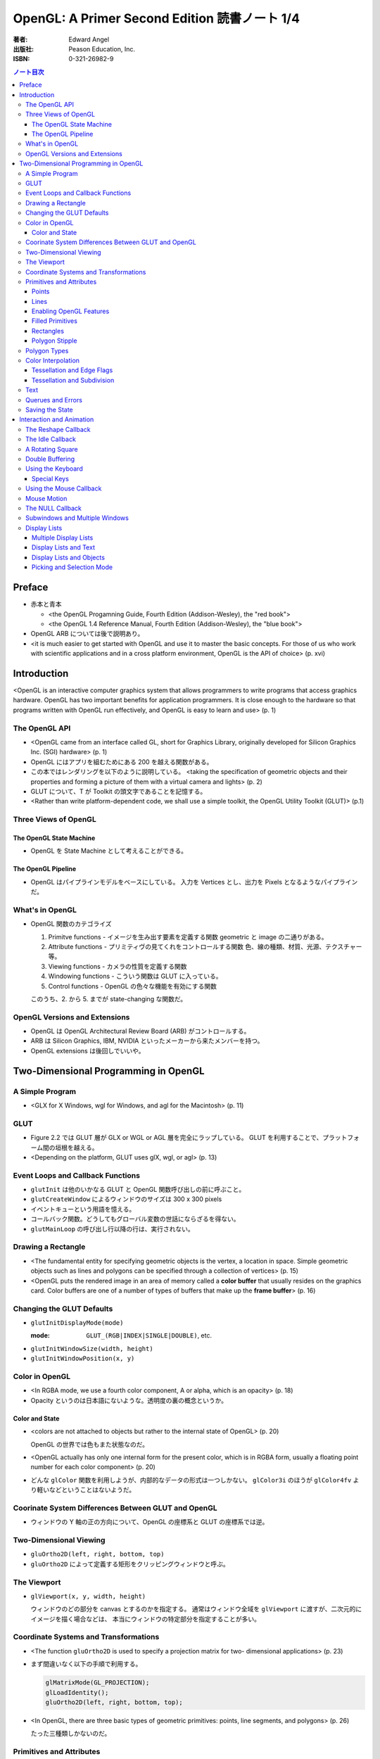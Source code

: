 ======================================================================
OpenGL: A Primer Second Edition 読書ノート 1/4
======================================================================

:著者: Edward Angel
:出版社: Peason Education, Inc.
:ISBN: 0-321-26982-9

.. contents:: ノート目次

Preface
=======
* 赤本と青本

  * <the OpenGL Progamning Guide, Fourth Edition (Addison-Wesley), the "red book">
  * <the OpenGL 1.4 Reference Manual, Fourth Edition (Addison-Wesley), the "blue book">

* OpenGL ARB については後で説明あり。
* <it is much easier to get started with OpenGL and use it to master the basic concepts.
  For those of us who work with scientific applications and in a cross platform environment,
  OpenGL is the API of choice> (p. xvi)

Introduction
============
<OpenGL is an interactive computer graphics system that allows programmers to write
programs that access graphics hardware.  OpenGL has two important benefits for
application programmers.  It is close enough to the hardware so that programs written
with OpenGL run effectively, and OpenGL is easy to learn and use> (p. 1)

The OpenGL API
--------------
* <OpenGL came from an interface called GL, short for Graphics Library, originally
  developed for Silicon Graphics Inc. (SGI) hardware> (p. 1)

* OpenGL にはアプリを組むためにある 200 を越える関数がある。

* この本ではレンダリングを以下のように説明している。
  <taking the specification of geometric objects and their properties and
  forming a picture of them with a virtual camera and lights> (p. 2)

* GLUT について、T が Toolkit の頭文字であることを記憶する。

* <Rather than write platform-dependent code, we shall use a simple toolkit,
  the OpenGL Utility Toolkit (GLUT)> (p.1)

Three Views of OpenGL
---------------------
The OpenGL State Machine
~~~~~~~~~~~~~~~~~~~~~~~~
* OpenGL を State Machine として考えることができる。

The OpenGL Pipeline
~~~~~~~~~~~~~~~~~~~
* OpenGL はパイプラインモデルをベースにしている。
  入力を Vertices とし、出力を Pixels となるようなパイプラインだ。

What's in OpenGL
----------------
* OpenGL 関数のカテゴライズ

  1. Primitve functions - イメージを生み出す要素を定義する関数
     geometric と image の二通りがある。
  2. Attribute functions - プリミティヴの見てくれをコントロールする関数
     色、線の種類、材質、光源、テクスチャー等。
  3. Viewing functions - カメラの性質を定義する関数
  4. Windowing functions - 
     こういう関数は GLUT に入っている。
  5. Control functions - OpenGL の色々な機能を有効にする関数

  このうち、2. から 5. までが state-changing な関数だ。

OpenGL Versions and Extensions
------------------------------
* OpenGL は OpenGL Architectural Review Board (ARB) がコントロールする。
* ARB は Silicon Graphics, IBM, NVIDIA といったメーカーから来たメンバーを持つ。
* OpenGL extensions は後回しでいいや。

Two-Dimensional Programming in OpenGL
=====================================
A Simple Program
----------------
* <GLX for X Windows, wgl for Windows, and agl for the Macintosh> (p. 11)

GLUT
----
* Figure 2.2 では GLUT 層が GLX or WGL or AGL 層を完全にラップしている。
  GLUT を利用することで、プラットフォーム間の垣根を越える。

* <Depending on the platform, GLUT uses glX, wgl, or agl> (p. 13)

Event Loops and Callback Functions
----------------------------------
* ``glutInit`` は他のいかなる GLUT と OpenGL 関数呼び出しの前に呼ぶこと。
* ``glutCreateWindow`` によるウィンドウのサイズは 300 x 300 pixels
* イベントキューという用語を憶える。
* コールバック関数。どうしてもグローバル変数の世話にならざるを得ない。
* ``glutMainLoop`` の呼び出し行以降の行は、実行されない。

Drawing a Rectangle
-------------------
* <The fundamental entity for specifying geometric objects is the vertex,
  a location in space.  Simple geometric objects such as lines and polygons
  can be specified through a collection of vertices> (p. 15)

* <OpenGL puts the rendered image in an area of memory called a **color buffer**
  that usually resides on the graphics card.  Color buffers are one of a 
  number of types of buffers that make up the **frame buffer**> (p. 16)

Changing the GLUT Defaults
--------------------------
* ``glutInitDisplayMode(mode)``

  :mode: ``GLUT_(RGB|INDEX|SINGLE|DOUBLE)``, etc.

* ``glutInitWindowSize(width, height)``
* ``glutInitWindowPosition(x, y)``

Color in OpenGL
---------------
* <In RGBA mode, we use a fourth color component, A or alpha, which is
  an opacity> (p. 18)

* Opacity というのは日本語にないような。透明度の裏の概念というか。

Color and State
~~~~~~~~~~~~~~~
* <colors are not attached to objects but rather to the internal state
  of OpenGL> (p. 20)

  OpenGL の世界では色もまた状態なのだ。

* <OpenGL actually has only one internal form for the present color,
  which is in RGBA form, usually a floating point number for each color
  component> (p. 20)

* どんな ``glColor`` 関数を利用しようが、内部的なデータの形式は一つしかない。
  ``glColor3i`` のほうが ``glColor4fv`` より軽いなどということはないようだ。

Coorinate System Differences Between GLUT and OpenGL
----------------------------------------------------
* ウィンドウの Y 軸の正の方向について、OpenGL の座標系と GLUT の座標系では逆。

Two-Dimensional Viewing
-----------------------
* ``gluOrtho2D(left, right, bottom, top)``

* ``gluOrtho2D`` によって定義する矩形をクリッピングウィンドウと呼ぶ。

The Viewport
------------
* ``glViewport(x, y, width, height)``

  ウィンドウのどの部分を canvas とするのかを指定する。
  通常はウィンドウ全域を ``glViewport`` に渡すが、二次元的にイメージを描く場合などは、
  本当にウィンドウの特定部分を指定することが多い。

Coordinate Systems and Transformations
--------------------------------------
* <The function ``gluOrtho2D`` is used to specify a projection matrix for two-
  dimensional applications> (p. 23)

* まず間違いなく以下の手順で利用する。

  .. code-block:: c

     glMatrixMode(GL_PROJECTION);
     glLoadIdentity();
     gluOrtho2D(left, right, bottom, top);

* <In OpenGL, there are three basic types of geometric primitives: 
  points, line segments, and polygons> (p. 26)

  たった三種類しかないのだ。

Primitives and Attributes
-------------------------
* <in fact, OpenGL regards attributes as part of its state> (p. 26)
  アトリビュートも他の何かと同様に「状態」ということ。

Points
~~~~~~
* ``glPointSize(size)``

  :size: サイズはスクリーンピクセル単位

* ``glPointSize`` は ``glBegin`` と ``glEnd`` の間に入れない。

Lines
~~~~~
* 線分は三種類のタイプしかない。

  * ``GL_LINES``
  * ``GL_LINE_STRIP``
  * ``GL_LINE_LOOP``

* 線分の属性は 

  1. 色
  2. 線幅
  3. パターン

* ``glLineWidth(width)``

  :width: 幅はピクセル単位で与える。

* ``glLineStipple(factor, pattern)``

  :factor: パターンの繰り返し回数。1 から 256 の間の値。
  :pattern: line stipple のビットパターン (16 bit) の与え方をおさえておくこと。

Enabling OpenGL Features
~~~~~~~~~~~~~~~~~~~~~~~~
* OpenGL の機能の中には、明示的にそれを有効にしなければ利用できないものがある。
* ``glEnable(feature)`` で機能 feature を ON にする。

  .. code-block:: c

     glEnable(GL_LINE_STIPPLE);

* ``glDisable(feature)`` で機能 feature を OFF にする。

Filled Primitives
~~~~~~~~~~~~~~~~~
* ポリゴン。六種類のタイプがある。
  このノートには敢えて書かないが、説明の英文は丸暗記しておきたい。

  * ``GL_POLYGON``
  * ``GL_TRIANGLES``
  * ``GL_TRIANGLE_STRIP``
  * ``GL_TRIANGLE_FAN``
  * ``GL_QUADS``
  * ``GL_QUAD_STRIP``

* STRIP 系の図形描画は、関数呼び出しの回数が少なく済むという利点がある。

  <many CAD applications generate triangles or quadrilaterals with shared
  edges.  Strip primitives allow us to define these primitives with far
  fewer OpenGL function calls than if we had to treat each as a separate
  polygon> (p. 30)

Rectangles
~~~~~~~~~~
* 長方形を描くのなら ``glRect`` で済む場合がある。
  ``glVertex`` を四回書かなくて済むし、おすすめ。

Polygon Stipple
~~~~~~~~~~~~~~~
* polygon stipple の模様は、プリミティブを回転しても回転しない。
* ``glEnable(GL_POLYGON_STIPPLE)`` で有効にする。
* ``glPolygonStipple(mask)``

  :mask: 32 x 32 ビットのパターン。

Polygon Types
-------------
* 塗りつぶしポリゴンを描くときには、その形状に気をつける点がある。
  <**simple polygons** -- polygons whose edges do not cross -- two different
  OpenGL implementations may render them differently> (p. 31)

* <Convex polygons are much easier to render> (p. 32)

* 面には表と裏がある。それらを描画し分ける手段がある。

  * ``glPolygonMode(face, mode)`` - 面をどう描くか

    :face: ``GL_(FRONT|BACK|FRONT_AND_BACK)``
    :mode: ``GL_(POINT|LINE|FILL)``

  * ``glCullFace(mode)`` - 描くか否か

    :mode: ``GL_(FRONT|BACK|FRONT_AND_BACK)``

  * ``glFrontFace(mode)`` - 面の表裏をどう定義するか

    :mode: ``GL_(CCW|CW)``

* <By default, a front face is one in which the order of the vertices is
  counter-clockwise when we view the polygon.  A back face is one in which
  the vertices are specified in a clockwise order.  These definitions
  make sense for convex polygons> (p. 32)

* <In OpenGL, the edges of a polygon are part of the inside of the polygon> (p. 33)

* 塗りつぶしと線の描画を重ねあわすことについて、
  場合によってはポリゴンオフセットをかけないと美しくないかも。

* ``glPolygonOffset(factor, units)``

  :factor, units: 謎のパラメータ。

  ``glPolygonOffset`` 関数は次のようにして利用する。

  .. code-block:: c

     glPolygonOffset(1.0, 1.0);
     glEnable(GL_POLYGON_OFFSET_LINE);

Color Interpolation
-------------------
* <The default is to use smooth shading where OpenGL will interpolate the colors
  at the vertices to obtain the color of intermediate pixels> (p. 34)

* OpenGL がポリゴンに対して何らかの補間を行うときは、大抵は bilinear interpolation だ。

* ``glShadeModel(mode)``

  :mode: ``GL_(SMOOTH|FLAT)``

Tessellation and Edge Flags
~~~~~~~~~~~~~~~~~~~~~~~~~~~
``glEdgeFlag`` と tessellation, subdivision の話が続く。

Tessellation and Subdivision
~~~~~~~~~~~~~~~~~~~~~~~~~~~~
subdivision は図形にねじれを加えるような画像効果を実現する手段として利用できるようだ。

Text
----
* フォントには bitmap と stroke の二種類がある。
* bitmap は高速に描画できるが、スケーリング等の変換がかけられない。
  stroke はその逆の長所短所がある。
* フォントはシステム依存のものなので、GLUT がその辺をカバーしてくれている。

* ``glutBitmapCharacter(font, character)``

  :font: ``GLUT_BITMAP_TIMES_ROMAN_10`` のようなシンボルを指定する。
  :character: 一文字を指定する。

* Raster position は左下原点
* <The current raster position is offset automatically so that the next
  character will not be rendered on top of the previous one> (p. 44)

* ``glRasterPos(xyzw)`` - ラスター位置を設定する。
* ``glutBitmapWidth(font, character)`` - 文字幅をピクセル値で返す。
* ``glutStrokeCharacter(font, character)`` - ストロークフォントにて文字を描画する。
* ``glutStrokeWidth(font, character)`` - 文字幅をビット単位で返す。

* ストローク系のフォントサイズは単位がよくわからないので注意。
  StrokeWidth の 1 が世界座標系の長さ単位の 100 程度とのこと。

Querues and Errors
------------------
* ``glGet(Boolean|Integer|Float|Double|Pointer)`` 系の話はノート省略。
* ``glGetError`` と ``gluErrorString`` はデバッグのために憶えておく。
  これらを組み合わせてエラーを知る。
* GLUT の状態は ``glutGet`` で得る。

Saving the State
----------------
* OpenGL はステートマシーンなので、プログラムを書いていると、
  各種状態をちょっと前の時点のものに戻したいくなる状況になることがよくある。

* 行列の（成分という意味での）状態に関しては、
  ``glPushMatrix``, ``glPopMatrix`` が利用できる。
  各行列モードに対して、行列スタックが存在する。
  one pop for each one push ルールを肝に銘じること。

* 各種属性に関しては ``glPushAttrib``, ``glPopAttrib`` を利用できる。
  全属性状態を一気に push することも可能だが、
  通常は必要なものだけを push するのだろう。
  引数がビットマスクなので、適切な値を指示することに慣れる必要がある。

Interaction and Animation
=========================
The Reshape Callback
--------------------
* <Within the loop, the program responds to discrete events
  involving the keyboard and the mouse through callback functions that
  the application programer writes> (p. 49)
* <This action generates a window event that is handled by the reshape
  callback> (p. 49)

* ``glutReshapeFunc(f)``

  :f: ``void (*)(int width, int height)`` 型の関数のアドレス。
      <A display callback is invoked automatically after executing ``f()``> (p. 49)

* <The reshape callback is invoked when a window is first created> (p. 49)

* Reshape callback でプログラマーが書くことは、ビューポートのリセットと
  クリッピングウィンドウのリセットの二点だ。

* ``gluOrtho2D`` の ``bottom``, ``top`` の値をウィンドウのサイズに依存するように決める。
  幅と高さの短い方を分母にしたアスペクト比。

The Idle Callback
-----------------
* <The idle callback identifies a function, which should be executed
  whenever there are no otther events to be handled, that is, whenever
  the event queue is empty> (p. 51)

* ``glutIdleFunc(f)``

  :f: ``void (*)()`` 型の関数のアドレスを渡す。

* <Use of ``glutPostRedisplay()`` ensures the window gets drawn at most once
  each time that GLUT goes through the event loop.  In general, it is a 
  good idea to never call the display callback directly but rather to use
  the ``glutPostRedisplay()`` whenever the display needs to be redrawn> (p. 52)

* ``glutPostRedisplay()`` - 現在のコールバックがリターンした後にディスプレイコールバックが
  実行されるようにお願いする関数。

A Rotating Square
-----------------
ここでは三角関数を利用して円に内接する正方形を回転するアニメーションを実装している。

Double Buffering
----------------
* <This refresh process is not controllable from the user program> (p. 54)

* ダブルバッファは二つの color buffers を使うというのがミソ。それぞれ
  **front buffer** と **back buffer** と呼ぶ。

  :front buffer: ディスプレイハードウェアによってディスプレイされるバッファ
  :back buffer: アプリケーションが書き込む先のバッファ

* ``glutSwapBuffers()`` - front buffer と back buffer を入れ替える。

* 書くのが最後になったが、ダブルバッファを有効にするには ``glutInitDisplayMode`` で
  指定する。

  .. code-block:: c

    glutInitDisplayMode(GLUT_DOUBLE | GLUT_XXXX);

Using the Keyboard
------------------
* <GLUT ignores releasing of the key> (p. 54)

* ``glutKeyboardFunc(f)``

  :f: ``void (*)(key, x, y)`` 型関数アドレス。スクリーン座標が存在するのが面白い。

* GLUT の関数でマウス位置を扱うものは、すべてウィンドウ左上が原点。
* Esc キーは 8 進数で 027 となる。16 進数では 0x1B となる。

Special Keys
~~~~~~~~~~~~
* ``glutSpecialFunc(f)`` - F1 キーとか↑キーとかのプレスイベントをハンドルする。

  :f: ``glutKeyboardFunc`` のと同じ。

* ``glutGetModifiers()`` - マウスやキーを押されたときに、以下のキーの状態を見る。

  :return: ``GLUT_ACTIVE_(SHIFT|CTRL|ALT)``

Using the Mouse Callback
------------------------
* ``glutMouseCallback(f)``

  :f: ``void (*)(button, state, x, y)``

    :button: ``GLUT_(LEFT|MIDDLE|RIGHT)_BUTTON``
    :state: ``GLUT_(UP|DOWN)``

* ``x``, ``y`` は GLUT の座標系での値なので、<The most important is the necessity
  of inverting the ``y`` value returned by the mouse callback> (p. 58)

* ディスプレイコールバックが必要のないプログラムを書く場合もあるが、
  <As a practical matter, GLUT insists that every program have a display
  callback> (p. 59) だそうだ。そういう場合は空の実装を与える。

* しかし普通はそんなことはしない。<A more general strategy is to 
  place drawing functions in the display callback and use the other 
  callbacks for state changes>(p. 59)
  その上で ``glutPostRedisplay`` をすればよい。

Mouse Motion
------------
* マウスモーションには ``glutMotionFunc`` と ``glutPassiveMotionFunc`` の二種類のコールバックが利用できる。
* Passive とは、マウスボタンが押されていない状態でマウスが動いているイベントのことだ。
* ``glutMotionFunc(f)``, ``glutPassiveMotionFunc(f)``

  :f: ``void (*)(x, y)`` 型関数のアドレス

* ``glutEntryFunc(f)``: マウスキャプチャーに使うのか？

  :f: ``void (*)(state)`` 型関数のアドレス

    :state: ``GLUT_(ENTERED|LEFT)``

The NULL Callback
-----------------
``glutXXXFunc`` にヌルを渡すと、コールバックを削除できる。

Subwindows and Multiple Windows
-------------------------------
* コンテキストの概念は重要。
* <Each window can have its own properties, referred to as its context> (p. 64)

Display Lists
-------------
* ディスプレイリストをファイルに例えて説明している。
  <Display lists can be thought of as a type of graphics file in which we can
  place OpenGL rendering and state update commands.  We open a display list,
  give it a name, place commands in it, and close it> (p. 67)

* ディスプレイリストを定義するときは、各種状態の push/pop が重要だ。
  <Note that we push and pop the current attributes, which include the present
  color.  We must do this action to prevent the state change due to setting
  a new color from affecting anything that we do subsequently.  Often we can
  prevent unforeseen side effects of state changes by starting a display
  list by pushing the matrices and the state at the beginning of the display
  last popping them at the end> (p. 68)

  後続のディスプレイリストに余計な状態を残さぬように、リストを定義する。

* ``glNewList(name, mode)``: ディスプレイリストの定義を開始する。

  :name: ディスプレイリストの名前。
         通常、次節で紹介されている ``glGenLists`` の戻り値を指定する。
  :mode: ``GL_COMPILE`` か ``GL_COMPILE_AND_EXECUTE``

* ``glEndList()``: ディスプレイリストの定義を終了する。
* ``glCallList(name)``: ディスプレイリストを実行する。
* ``glGet`` 等の「状態を返すだけの関数」をディスプレイリスト定義中に呼ぶことはできない。
* ディスプレイリストを階層的に ``glCallList`` することができる。
* ディスプレイリストは、一度作成したら変更できない。
* ``glDeleteLists(first, number)``: ディスプレイリストを削除する。

  名前が ``first`` のリストから、
  ``number`` 個目までのリストを削除する。

Multiple Display Lists
~~~~~~~~~~~~~~~~~~~~~~
* ``glListBase(offset)`` - ``glCallList`` の実引数にゲタをはかせる
* ``glCallLists(num, type, list)``

  :num: ``list`` の個数
  :type: ``list`` の型
  :list: ディスプレイリストの名前（つまり整数値）の配列

* ``glGenLists(n)`` - ディスプレイリスト新規作成のための有効な名前を n 個生成する。

Display Lists and Text
~~~~~~~~~~~~~~~~~~~~~~
* <To generate a character string on the display, 
  we do one function call per character> (p. 69)

* 全 ASCII 文字についてディスプレイリストをコンパイルするやり方を紹介している。
  ディスプレイリストの ID を文字コードと同じにして……という方法だ。
  日本語に応用できるとは思えない。

Display Lists and Objects
~~~~~~~~~~~~~~~~~~~~~~~~~
* <display lists can give the user a way of building more object-oriented program
  than in immediate mode> (p.70) とあり、人間の顔を描くと思われるディスプレイリストを
  定義するコードを記載している。
  ``glNewList`` と ``glEndList`` の間に、
  顔のパーツを定義するディスプレイリストを ``glCallList`` するという例だ。

Picking and Selection Mode
~~~~~~~~~~~~~~~~~~~~~~~~~~
* 本書ではピックの定義を以下のように与えている。
  <**Picking** is the operation of locating an object on the screen> (p.71)

* ピックのためには、描画要素にある種のタグ付けを行う必要がある。
  <We could create some sort of tag system that would give labels to
  parts of our program> (p. 71)

* **selection mode** で描画を行うと、オブジェクトは color buffer にレンダーされない。
* ピック処理はコードを書くのが面倒。関係する関数が次に挙げるように、妙に多い。

  * ``glRenderMode(mode)`` - render mode の選択

    :mode: ``GL_(RENDER|SELECTION|FEEDBACK)``

  * ``glSelectBuffer(n, buffer)`` - 選択データを置く配列を決める
  * ``glInitNames()`` - name stack の初期化
  * ``glPushName(name)`` - name stack に name を積む
  * ``glPopName()`` - name stack から name をひとつ捨てる
  * ``glLoadName(name)`` - name stack の一番上の要素を name で置き換える

* <``glRenderMode()`` returns the number of hits that have been processed> (p. 73)

* <``gluPickMatrix()``, that should be applied before ``gluOrtho2D()`` when we
  are in selection mode> (p. 73)

* <If we had a hierarchical object in which multiple parts of the object could
  all be located near the cursor, we could use ``glPushName()`` so that we could
  have multiple names on the stack for a given hit.  For an object with multiple
  parts, all the parts that were close to the cursor would have their names
  placed in the same stack> (p. 75)

* ヒットレコードのバイトレイアウトについて、細かく説明している。
  <we find three types of information, all stored as integers.  First, there
  is the number of names on the name stack when there was a hit.  It is followed
  by two integers that give scaled minimum and maximum depths for the hit primitive.
  These three integers are followed by entries in the name stack> (p. 75)
